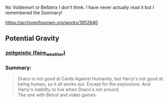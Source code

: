 :PROPERTIES:
:Author: heresy23
:Score: 3
:DateUnix: 1592755187.0
:DateShort: 2020-Jun-21
:END:

No Voldemort or Bellatrix I don't think. I have never actually read it but I remembered the Summary!

[[https://archiveofourown.org/works/1952640]]

** Potential Gravity
   :PROPERTIES:
   :CUSTOM_ID: potential-gravity
   :END:
*** [[https://archiveofourown.org/users/faire_weather/pseuds/zeitgeistic][zeitgeistic (faire_weather)]]
    :PROPERTIES:
    :CUSTOM_ID: zeitgeistic-faire_weather
    :END:
*** Summary:
    :PROPERTIES:
    :CUSTOM_ID: summary
    :END:

#+begin_quote
  Draco is not good at Cards Against Humanity, but Harry's not good at being human, so it all works out. Except for the explosions. And Harry's inability to live when Draco's not around.\\
  The one with Beirut and video games.
#+end_quote